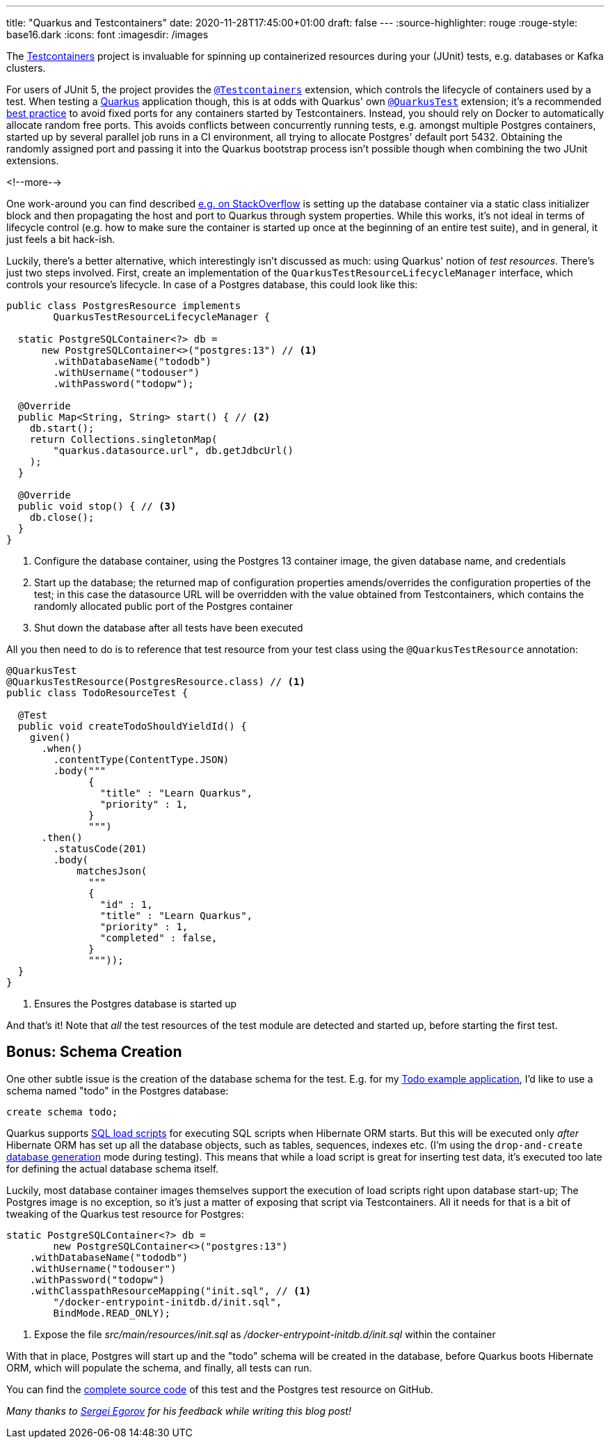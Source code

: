 ---
title: "Quarkus and Testcontainers"
date: 2020-11-28T17:45:00+01:00
draft: false
---
:source-highlighter: rouge
:rouge-style: base16.dark
:icons: font
:imagesdir: /images
ifdef::env-github[]
:imagesdir: ../../static/images
endif::[]

The https://www.testcontainers.org/[Testcontainers] project is invaluable for spinning up containerized resources during your (JUnit) tests,
e.g. databases or Kafka clusters.

For users of JUnit 5, the project provides the https://www.testcontainers.org/quickstart/junit_5_quickstart/[`@Testcontainers`] extension, which controls the lifecycle of containers used by a test.
When testing a https://quarkus.io/[Quarkus] application though, this is at odds with Quarkus' own https://quarkus.io/guides/getting-started-testing#recap-of-http-based-testing-in-jvm-mode[`@QuarkusTest`] extension;
it's a recommended https://bsideup.github.io/posts/testcontainers_fixed_ports/[best practice] to avoid fixed ports for any containers started by Testcontainers.
Instead, you should rely on Docker to automatically allocate random free ports.
This avoids conflicts between concurrently running tests,
e.g. amongst multiple Postgres containers,
started up by several parallel job runs in a CI environment, all trying to allocate Postgres' default port 5432.
Obtaining the randomly assigned port and passing it into the Quarkus bootstrap process isn't possible though when combining the two JUnit extensions.

<!--more-->

One work-around you can find described https://stackoverflow.com/questions/61447252/integration-testing-with-testcontainers-quarkus-mongodb[e.g. on StackOverflow] is setting up the database container via a static class initializer block and then propagating the host and port to Quarkus through system properties.
While this works, it's not ideal in terms of lifecycle control (e.g. how to make sure the container is started up once at the beginning of an entire test suite), and in general, it just feels a bit hack-ish.

Luckily, there's a better alternative, which interestingly isn't discussed as much:
using Quarkus' notion of _test resources_.
There's just two steps involved.
First, create an implementation of the `QuarkusTestResourceLifecycleManager` interface,
which controls your resource's lifecycle.
In case of a Postgres database, this could look like this:

[source,java]
----
public class PostgresResource implements
        QuarkusTestResourceLifecycleManager {

  static PostgreSQLContainer<?> db =
      new PostgreSQLContainer<>("postgres:13") // <1>
        .withDatabaseName("tododb")
        .withUsername("todouser")
        .withPassword("todopw");

  @Override
  public Map<String, String> start() { // <2>
    db.start();
    return Collections.singletonMap(
        "quarkus.datasource.url", db.getJdbcUrl()
    );
  }

  @Override
  public void stop() { // <3>
    db.close();
  }
}
----
<1> Configure the database container, using the Postgres 13 container image, the given database name, and credentials
<2> Start up the database; the returned map of configuration properties amends/overrides the configuration properties of the test; in this case the datasource URL will be overridden with the value obtained from Testcontainers, which contains the randomly allocated public port of the Postgres container
<3> Shut down the database after all tests have been executed

All you then need to do is to reference that test resource from your test class using the `@QuarkusTestResource` annotation:

[source,java]
----
@QuarkusTest
@QuarkusTestResource(PostgresResource.class) // <1>
public class TodoResourceTest {

  @Test
  public void createTodoShouldYieldId() {
    given()
      .when()
        .contentType(ContentType.JSON)
        .body("""
              {
                "title" : "Learn Quarkus",
                "priority" : 1,
              }
              """)
      .then()
        .statusCode(201)
        .body(
            matchesJson(
              """
              {
                "id" : 1,
                "title" : "Learn Quarkus",
                "priority" : 1,
                "completed" : false,
              }
              """));
  }
}
----
<1> Ensures the Postgres database is started up

And that's it! Note that _all_ the test resources of the test module are detected and started up,
before starting the first test.

== Bonus: Schema Creation

One other subtle issue is the creation of the database schema for the test.
E.g. for my https://github.com/gunnarmorling/jfr-custom-events/tree/master/example-service[Todo example application], I'd like to use a schema named "todo" in the Postgres database:

[source,sql]
----
create schema todo;
----

Quarkus supports https://quarkus.io/guides/hibernate-orm#quarkus-hibernate-orm_quarkus.hibernate-orm.sql-load-script[SQL load scripts] for executing SQL scripts when Hibernate ORM starts.
But this will be executed only _after_ Hibernate ORM has set up all the database objects,
such as tables, sequences, indexes etc.
(I'm using the `drop-and-create` https://quarkus.io/guides/hibernate-orm#quarkus-hibernate-orm_quarkus.hibernate-orm.database.generation)[database generation] mode during testing).
This means that while a load script is great for inserting test data,
it's executed too late for defining the actual database schema itself.

Luckily, most database container images themselves support the execution of load scripts right upon database start-up;
The Postgres image is no exception,
so it's just a matter of exposing that script via Testcontainers.
All it needs for that is a bit of tweaking of the Quarkus test resource for Postgres:

[source,java]
----
static PostgreSQLContainer<?> db =
        new PostgreSQLContainer<>("postgres:13")
    .withDatabaseName("tododb")
    .withUsername("todouser")
    .withPassword("todopw")
    .withClasspathResourceMapping("init.sql", // <1>
        "/docker-entrypoint-initdb.d/init.sql",
        BindMode.READ_ONLY);
----
<1> Expose the file _src/main/resources/init.sql_ as _/docker-entrypoint-initdb.d/init.sql_ within the container

With that in place, Postgres will start up and the "todo" schema will be created in the database,
before Quarkus boots Hibernate ORM, which will populate the schema, and finally, all tests can run.

You can find the https://github.com/gunnarmorling/jfr-custom-events/blob/master/example-service/src/test/java/dev/morling/demos/quarkus/TodoResourceTest.java[complete source code] of this test and the Postgres test resource on GitHub.

_Many thanks to https://twitter.com/bsideup[Sergei Egorov] for his feedback while writing this blog post!_
